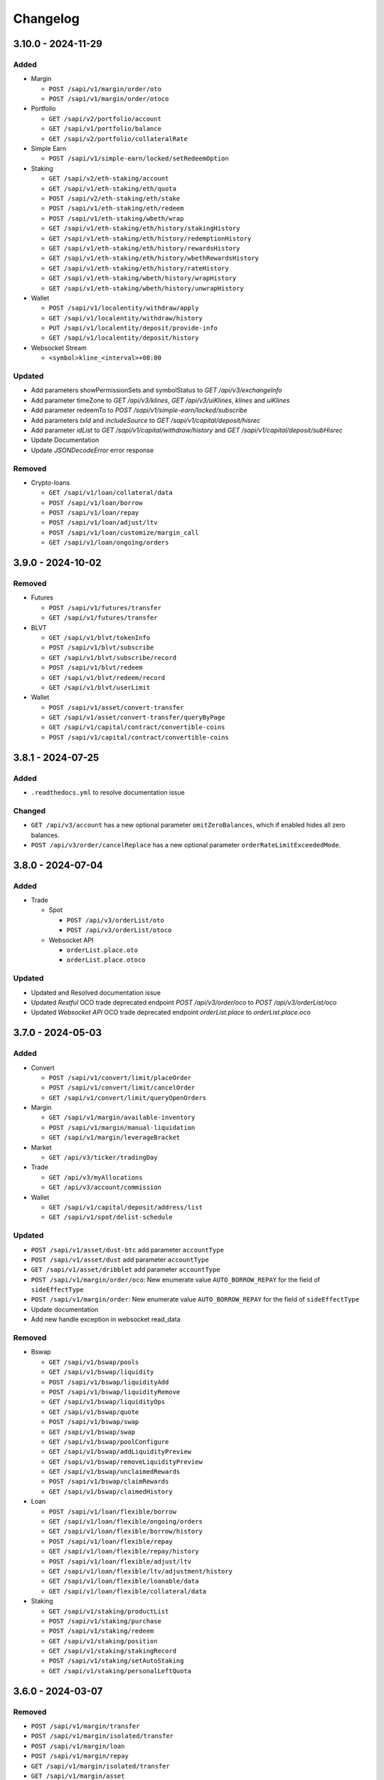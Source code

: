
Changelog
=========

3.10.0 - 2024-11-29
-------------------

Added
^^^^^

* Margin

  * ``POST /sapi/v1/margin/order/oto``
  * ``POST /sapi/v1/margin/order/otoco``

* Portfolio

  * ``GET /sapi/v2/portfolio/account``
  * ``GET /sapi/v1/portfolio/balance``
  * ``GET /sapi/v2/portfolio/collateralRate``

* Simple Earn

  * ``POST /sapi/v1/simple-earn/locked/setRedeemOption``

* Staking

  * ``GET /sapi/v2/eth-staking/account``
  * ``GET /sapi/v1/eth-staking/eth/quota``
  * ``POST /sapi/v2/eth-staking/eth/stake``
  * ``POST /sapi/v1/eth-staking/eth/redeem``
  * ``POST /sapi/v1/eth-staking/wbeth/wrap``
  * ``GET /sapi/v1/eth-staking/eth/history/stakingHistory``
  * ``GET /sapi/v1/eth-staking/eth/history/redemptionHistory``
  * ``GET /sapi/v1/eth-staking/eth/history/rewardsHistory``
  * ``GET /sapi/v1/eth-staking/eth/history/wbethRewardsHistory``
  * ``GET /sapi/v1/eth-staking/eth/history/rateHistory``
  * ``GET /sapi/v1/eth-staking/wbeth/history/wrapHistory``
  * ``GET /sapi/v1/eth-staking/wbeth/history/unwrapHistory``

* Wallet

  * ``POST /sapi/v1/localentity/withdraw/apply``
  * ``GET /sapi/v1/localentity/withdraw/history``
  * ``PUT /sapi/v1/localentity/deposit/provide-info``
  * ``GET /sapi/v1/localentity/deposit/history``

* Websocket Stream

  * ``<symbol>kline_<interval>+08:00``

Updated
^^^^^^^

* Add parameters showPermissionSets and symbolStatus to `GET /api/v3/exchangeInfo`
* Add parameter timeZone to `GET /api/v3/klines`, `GET /api/v3/uiKlines`, `klines` and `uiKlines`
* Add parameter redeemTo to `POST /sapi/v1/simple-earn/locked/subscribe`
* Add parameters `txId` and `includeSource` to `GET /sapi/v1/capital/deposit/hisrec`
* Add parameter `idList` to `GET /sapi/v1/capital/withdraw/history` and `GET /sapi/v1/capital/deposit/subHisrec`
* Update Documentation
* Update `JSONDecodeError` error response

Removed
^^^^^^^

* Crypto-loans

  * ``GET /sapi/v1/loan/collateral/data``
  * ``POST /sapi/v1/loan/borrow``
  * ``POST /sapi/v1/loan/repay``
  * ``POST /sapi/v1/loan/adjust/ltv``
  * ``POST /sapi/v1/loan/customize/margin_call``
  * ``GET /sapi/v1/loan/ongoing/orders``

3.9.0 - 2024-10-02
------------------

Removed
^^^^^^^

* Futures

  * ``POST /sapi/v1/futures/transfer``
  * ``GET /sapi/v1/futures/transfer``

* BLVT

  * ``GET /sapi/v1/blvt/tokenInfo``
  * ``POST /sapi/v1/blvt/subscribe``
  * ``GET /sapi/v1/blvt/subscribe/record``
  * ``POST /sapi/v1/blvt/redeem``
  * ``GET /sapi/v1/blvt/redeem/record``
  * ``GET /sapi/v1/blvt/userLimit``

* Wallet
  
  * ``POST /sapi/v1/asset/convert-transfer``
  * ``GET /sapi/v1/asset/convert-transfer/queryByPage``
  * ``GET /sapi/v1/capital/contract/convertible-coins``
  * ``POST /sapi/v1/capital/contract/convertible-coins``

3.8.1 - 2024-07-25
------------------

Added
^^^^^

* ``.readthedocs.yml`` to resolve documentation issue

Changed
^^^^^^^

* ``GET /api/v3/account`` has a new optional parameter ``omitZeroBalances``, which if enabled hides all zero balances.
* ``POST /api/v3/order/cancelReplace`` has a new optional parameter ``orderRateLimitExceededMode``.

3.8.0 - 2024-07-04
------------------

Added
^^^^^

* Trade

  * Spot

    * ``POST /api/v3/orderList/oto``
    * ``POST /api/v3/orderList/otoco``
  
  * Websocket API

    * ``orderList.place.oto``
    * ``orderList.place.otoco``

Updated
^^^^^^^

* Updated and Resolved documentation issue
* Updated `Restful` OCO trade deprecated endpoint `POST /api/v3/order/oco` to `POST /api/v3/orderList/oco`
* Updated `Websocket API` OCO trade deprecated endpoint `orderList.place` to `orderList.place.oco`

3.7.0 - 2024-05-03
------------------

Added
^^^^^

* Convert

  * ``POST /sapi/v1/convert/limit/placeOrder``
  * ``POST /sapi/v1/convert/limit/cancelOrder``
  * ``GET /sapi/v1/convert/limit/queryOpenOrders``

* Margin

  * ``GET /sapi/v1/margin/available-inventory``
  * ``POST /sapi/v1/margin/manual-liquidation``
  * ``GET /sapi/v1/margin/leverageBracket``

* Market

  * ``GET /api/v3/ticker/tradingDay``

* Trade

  * ``GET /api/v3/myAllocations``
  * ``GET /api/v3/account/commission``

* Wallet

  * ``GET /sapi/v1/capital/deposit/address/list``
  * ``GET /sapi/v1/spot/delist-schedule``

Updated
^^^^^^^

* ``POST /sapi/v1/asset/dust-btc`` add parameter ``accountType``
* ``POST /sapi/v1/asset/dust`` add parameter ``accountType``
* ``GET /sapi/v1/asset/dribblet`` add parameter ``accountType``
* ``POST /sapi/v1/margin/order/oco``: New enumerate value ``AUTO_BORROW_REPAY`` for the field of ``sideEffectType``
* ``POST /sapi/v1/margin/order``: New enumerate value ``AUTO_BORROW_REPAY`` for the field of ``sideEffectType``
* Update documentation
* Add new handle exception in websocket read_data

Removed
^^^^^^^

* Bswap

  * ``GET /sapi/v1/bswap/pools``
  * ``GET /sapi/v1/bswap/liquidity``
  * ``POST /sapi/v1/bswap/liquidityAdd``
  * ``POST /sapi/v1/bswap/liquidityRemove``
  * ``GET /sapi/v1/bswap/liquidityOps``
  * ``GET /sapi/v1/bswap/quote``
  * ``POST /sapi/v1/bswap/swap``
  * ``GET /sapi/v1/bswap/swap``
  * ``GET /sapi/v1/bswap/poolConfigure``
  * ``GET /sapi/v1/bswap/addLiquidityPreview``
  * ``GET /sapi/v1/bswap/removeLiquidityPreview``
  * ``GET /sapi/v1/bswap/unclaimedRewards``
  * ``POST /sapi/v1/bswap/claimRewards``
  * ``GET /sapi/v1/bswap/claimedHistory``

* Loan

  * ``POST /sapi/v1/loan/flexible/borrow``
  * ``GET /sapi/v1/loan/flexible/ongoing/orders``
  * ``GET /sapi/v1/loan/flexible/borrow/history``
  * ``POST /sapi/v1/loan/flexible/repay``
  * ``GET /sapi/v1/loan/flexible/repay/history``
  * ``POST /sapi/v1/loan/flexible/adjust/ltv``
  * ``GET /sapi/v1/loan/flexible/ltv/adjustment/history``
  * ``GET /sapi/v1/loan/flexible/loanable/data``
  * ``GET /sapi/v1/loan/flexible/collateral/data``

* Staking

  * ``GET /sapi/v1/staking/productList``
  * ``POST /sapi/v1/staking/purchase``
  * ``POST /sapi/v1/staking/redeem``
  * ``GET /sapi/v1/staking/position``
  * ``GET /sapi/v1/staking/stakingRecord``
  * ``POST /sapi/v1/staking/setAutoStaking``
  * ``GET /sapi/v1/staking/personalLeftQuota``

3.6.0 - 2024-03-07
------------------

Removed
^^^^^^^

* ``POST /sapi/v1/margin/transfer``
* ``POST /sapi/v1/margin/isolated/transfer``
* ``POST /sapi/v1/margin/loan``
* ``POST /sapi/v1/margin/repay``
* ``GET /sapi/v1/margin/isolated/transfer``
* ``GET /sapi/v1/margin/asset``
* ``GET /sapi/v1/margin/pair``
* ``GET /sapi/v1/margin/isolated/pair``
* ``GET /sapi/v1/margin/loan``
* ``GET /sapi/v1/margin/repay``
* ``GET /sapi/v1/margin/dribblet``
* ``GET /sapi/v1/margin/dust``
* ``POST /sapi/v1/margin/dust``

Added
^^^^^

* ``POST /sapi/v1/margin/borrow-repay``
* ``GET /sapi/v1/margin/borrow-repay``

Updated
^^^^^^^

* ``GET /sapi/v1/margin/transfer`` add parameter ``isolatedSymbol``
* ``GET /sapi/v1/margin/allAssets`` add parameter ``asset``
* ``GET /sapi/v1/margin/allPairs`` add parameter ``symbol``
* ``GET /sapi/v1/margin/isolated/allPairs`` add parameter ``symbol``


3.5.1 - 2023-11-17
------------------

Fixed
^^^^^

* Set the default timeout value to None in WebSocket clients


3.5.0 - 2023-10-26
------------------

Changed
^^^^^^^

* Add timeout parameter to Websocket clients
* Add method for ``GET /sapi/v1/asset/wallet/balance``


3.4.0 - 2023-10-07
------------------

Added
^^^^^

* Portfolio endpoints:

  * ``POST /sapi/v1/portfolio/interest-history``
  * ``POST /sapi/v1/portfolio/asset-index-price``
  * ``POST /sapi/v1/portfolio/auto-collection``
  * ``POST /sapi/v1/portfolio/bnb-transfer``
  * ``POST /sapi/v1/portfolio/repay-futures-switch``
  * ``GET /sapi/v1/portfolio/repay-futures-switch``
  * ``POST /sapi/v1/portfolio/repay-futures-negative-balance``
  * ``POST /sapi/v1/portfolio/asset-collection``

* Convert

  * ``GET /sapi/v1/convert/exchangeInfo``
  * ``GET /sapi/v1/convert/assetInfo``
  * ``POST /sapi/v1/convert/getQuote``
  * ``POST /sapi/v1/convert/acceptQuote``
  * ``GET /sapi/v1/convert/orderStatus``

* Crypto Loan

  * ``POST /sapi/v1/loan/flexible/borrow``
  * ``GET /sapi/v1/loan/flexible/ongoing/order``
  * ``GET /sapi/v1/loan/flexible/borrow/history``
  * ``POST /sapi/v1/loan/flexible/repay``
  * ``GET /sapi/v1/loan/flexible/repay/history``
  * ``POST /sapi/v1/loan/flexible/adjust/ltv``
  * ``GET /sapi/v1/loan/flexible/ltv/adjustment/history``
  * ``GET /sapi/v1/loan/flexible/loanable/data``
  * ``GET /sapi/v1/loan/flexible/collateral/data``

* Margin

  * ``GET /sapi/v1/margin/crossMarginCollateralRatio``
  * ``GET /sapi/v1/margin/exchange-small-liability``
  * ``GET /sapi/v1/margin/exchange-small-liability-history``
  * ``GET /sapi/v1/margin/next-hourly-interest-rate``
  * ``GET /sapi/v1/margin/dust``
  * ``POST /sapi/v1/margin/dust``
  * ``GET /sapi/v1/margin/max-leverage``

* SubAccount

  * ``POST /sapi/v4/sub-account/assets``
  * ``POST /sapi/v1/sub-account/eoptions/enable``
  * ``GET /sapi/v1/sub-account/transaction-statistics``
  * ``GET /sapi/v1/managed-subaccount/query-trans-log``
  * ``GET /sapi/v1/managed-subaccount/info``
  * ``GET /sapi/v1/managed-subaccount/marginAsset``
  * ``GET /sapi/v1/managed-subaccount/fetch-future-asset``
  * ``GET /sapi/v1/sub-account/futures/positionRisk``
  * ``GET /sapi/v1/sub-account/futures/accountSummary``
  * ``GET /sapi/v1/sub-account/futures/account``

* Trade

  * ``GET /api/v3/myPreventedMatches``

* Wallet

  * ``POST /sapi/v1/capital/deposit/credit-apply``

* Simple Earn

  * ``GET /sapi/v1/simple-earn/flexible/list``
  * ``GET /sapi/v1/simple-earn/locked/list``
  * ``POST /sapi/v1/simple-earn/flexible/subscribe``
  * ``POST /sapi/v1/simple-earn/locked/subscribe``
  * ``POST /sapi/v1/simple-earn/flexible/redeem``
  * ``POST /sapi/v1/simple-earn/locked/redeem``
  * ``GET /sapi/v1/simple-earn/flexible/position``
  * ``GET /sapi/v1/simple-earn/locked/position``
  * ``GET /sapi/v1/simple-earn/account``
  * ``GET /sapi/v1/simple-earn/flexible/history/subscriptionRecord``
  * ``GET /sapi/v1/simple-earn/locked/history/subscriptionRecord``
  * ``GET /sapi/v1/simple-earn/flexible/history/redemptionRecord``
  * ``GET /sapi/v1/simple-earn/locked/history/redemptionRecord``
  * ``GET /sapi/v1/simple-earn/flexible/history/rewardsRecord``
  * ``GET /sapi/v1/simple-earn/locked/history/rewardsRecord``
  * ``POST /sapi/v1/simple-earn/flexible/setAutoSubscribe``
  * ``POST /sapi/v1/simple-earn/locked/setAutoSubscribe``
  * ``GET /sapi/v1/simple-earn/flexible/personalLeftQuota``
  * ``GET /sapi/v1/simple-earn/locked/personalLeftQuota``
  * ``GET /sapi/v1/simple-earn/flexible/subscriptionPreview``
  * ``GET /sapi/v1/simple-earn/locked/subscriptionPreview``
  * ``GET /sapi/v1/simple-earn/flexible/history/rateHistory``
  * ``GET /sapi/v1/simple-earn/flexible/history/collateralRecord``

Deleted
^^^^^^^

* ``GET /sapi/v1/lending/daily/product/list``
* ``GET /sapi/v1/lending/daily/userLeftQuota``
* ``POST /sapi/v1/lending/daily/purchase``
* ``GET /sapi/v1/lending/daily/userRedemptionQuota``
* ``POST /sapi/v1/lending/daily/redeem``
* ``GET /sapi/v1/lending/daily/token/position``
* ``GET /sapi/v1/lending/union/account``
* ``GET /sapi/v1/lending/union/purchaseRecord``
* ``GET /sapi/v1/lending/union/redemptionRecord``
* ``GET /sapi/v1/lending/union/interestHistory``
* ``GET /sapi/v1/lending/project/list``
* ``POST /sapi/v1/lending/customizedFixed/purchase``
* ``GET /sapi/v1/lending/project/position/list``
* ``POST /sapi/v1/lending/positionChanged``
* ``GET /sapi/v1/futures/loan/borrow/history``
* ``GET /sapi/v1/futures/loan/repay/history``
* ``GET /sapi/v2/futures/loan/wallet``
* ``GET /sapi/v1/futures/loan/adjustCollateral/history``
* ``GET /sapi/v1/futures/loan/liquidationHistory``
* ``GET /sapi/v1/futures/loan/interestHistory``


Changed
^^^^^^^

* Change ``Loan`` module name to ``Crypto Loan``
* Pump dependencies


3.3.1 - 2023-08-23
------------------

Changed
^^^^^^^

* Add missing enum values in the ``User Universal Transfer`` endpoint


3.3.0 - 2023-08-07
------------------

Changed
^^^^^^^

* Add support for proxy in Websocket clients
* Remove support for python 3.7


3.2.0 - 2023-08-01
------------------

Changed
^^^^^^^

* Changes to ``GET /api/v3/historicalTrades``: api key is not required.


3.1.1 - 2023-07-03
------------------

Changed
^^^^^^^

* Change ``User-Agent``

3.0.0rc2 - 2023-04-21
---------------------

Removed
^^^^^^^

* Removed endpoint ``POST /sapi/v1/sub-account/subAccountApi/ipRestriction/ipList``
* Removed endpoint ``POST /sapi/v1/sub-account/subAccountApi/ipRestriction``

Added
^^^^^

* ``POST /sapi/v2/sub-account/subAccountApi/ipRestriction``
* ``GET /sapi/v1/managed-subaccount/deposit/address``


3.0.0rc1 - 2023-02-10
---------------------

Changed
^^^^^^^

* Redesign of Websocket part. Please consult ``README.md`` for details on its new usage.

Added
^^^^^

* Add Websocket API

2.0.0 - 2023-01-18
------------------

Added
^^^^^

* New endpoints for wallet

  * ``GET /sapi/v1/capital/contract/convertible-coins``` Get a user's auto-conversion settings in deposit/withdrawal
  * ``POST /sapi/v1/capital/contract/convertible-coins`` User can use it to turn on or turn off the BUSD auto-conversion from/to a specific stable coin.
* New endpoints for Sub-Account

  * ``GET /v1/managed-subaccount/queryTransLogForInvestor`` Investor can use this api to query managed sub account transfer log
  * ``GET /v1/managed-subaccount/queryTransLogForTradeParent`` Trading team can use this api to query managed sub account transfer log
* New endpoints for Loan

  * ``GET /sapi/v1/loan/vip/ongoing/orders`` Get VIP Loan Ongoing Orders
  * ``POST /sapi/v1/loan/vip/repay`` VIP Loan Repay
  * ``GET /sapi/v1/loan/vip/repay/history`` Get VIP Loan Repayment History
  * ``GET /sapi/v1/loan/vip/collateral/account`` Check Locked Value of VIP Collateral Account
  * ``GET /sapi/v1/loan/loanable/data`` Get Loanable Assets Data
  * ``GET /sapi/v1/loan/collateral/data`` Get Collateral Assets Data
  * ``GET /sapi/v1/loan/repay/collateral/rate`` Check Collateral Repay Rate
  * ``POST /sapi/v1/loan/customize/margin_call`` Customize margin call for ongoing orders only.
* New endpoints for Wallet

  * ``GET /sapi/v1/asset/ledger-transfer/cloud-mining/queryByPage`` Get Cloud-Mining payment and refund history
  * ``POST /sapi/v1/asset/convert-transfer`` BUSD Convert
  * ``GET /sapi/v1/asset/convert-transfer/queryByPage`` BUSD Convert History
* New endpoint for gift card

  * ``POST /sapi/v1/giftcard/buyCode`` Create a dual-token gift card
  * ``GET /sapi/v1/giftcard/buyCode/token-limit`` Fetch Token Limit


2.0.0rc2 - 2022-11-29
---------------------

Changed
^^^^^^^
* Update version name as hyphens are not recommended.

2.0.0-rc1 - 2022-11-29
----------------------

Added
^^^^^

* Add support for use of RSA Key to generate signatures

1.18.0 - 2022-09-29
-------------------

Added
^^^^^

* New endpoints for Crypto Loan:

  * ``POST /sapi/v1/loan/borrow`` - Crypto Loan Borrow
  * ``GET /sapi/v1/loan/borrow/history`` - Get Loan Borrow History
  * ``GET/sapi/v1/loan/ongoing/orders`` - Get Loan Ongoing Orders
  * ``POST/sapi/v1/loan/repay`` - Crypto Loan Repay
  * ``GET/sapi/v1/loan/repay/history`` - Get Loan Repayment History
  * ``POST/sapi/v1/loan/adjust/ltv`` - Crypto Loan Adjust LTV
  * ``GET/sapi/v1/loan/ltv/adjustment/history`` - Get Loan LTV Adjustment History

Changed
^^^^^^^

* Changes to ``GET /api/v3/exchangeInfo``:

  * New optional parameter ``permissions`` added to display all symbols with the permissions matching the parameter provided (eg.SPOT, MARGIN, LEVERAGED).
  * If not provided, the default value will be ``["SPOT","MARGIN", "LEVERAGED"]``
  * Cannot be combined with symbol or symbols

1.17.0 - 2022-09-05
-------------------

Added
^^^^^

* New endpoint for Market:
  * ``GET /api/v3/uiKlines``

* New kline interval: ``1s``

Changed
^^^^^^^

* Changes to ``GET /api/v3/ticker`` and ``GET /api/v3/ticker/24hr``

  * New optional parameter type added
  * Supported values for parameter type are ``FULL`` and ``MINI``
      * ``FULL`` is the default value and the response that is currently being returned from the endpoint
      * ``MINI`` omits the following fields from the response: ``priceChangePercent``, ``weightedAvgPrice``, ``bidPrice``, ``bidQty``, ``askPrice``, ``askQty``, and ``lastQty``

1.16.0 - 2022-08-11
-------------------

Added
^^^^^

* New endpoint for Portfolio Margin:

  * ``GET /sapi/v1/portfolio/pmLoan`` to query Portfolio Margin Bankruptcy Loan Record.
  * ``POST /sapi/v1/portfolio/repay`` to repay Portfolio Margin Bankruptcy Loan.
  * ``GET /sapi/v1/portfolio/collateralRate`` to get Portfolio Margin Collateral Rate.

Update
^^^^^^

* Changes to ``POST /api/v3/order`` and ``POST /api/v3/order/cancelReplace``

  * New optional field ``strategyId`` is a parameter used to identify an order as part of a strategy.
  * New optional field ``strategyType`` is a parameter used to identify what strategy was running. (E.g. If all the orders are part of spot grid strategy, it can be set to strategyType=1000000)
  * Note: ``strategyType`` cannot be less than 1000000.

* Changes to ``POST /api/v3/order/oco``

  * New optional fields ``limitStrategyId``, ``limitStrategyType``, ``stopStrategyId``, ``stopStrategyType``
  * These are the strategy metadata parameters for both legs of the OCO orders.
  * ``limitStrategyType`` and ``stopStrategyType`` both cannot be less than 1000000.

* ``asset`` is no longer mandatory in ``GET /sapi/v1/lending/project/position/list``

1.15.0 - 2022-07-19
-------------------

Added
^^^^^

* New endpoint for Margin:

  * ``POST /sapi/v3/asset/getUserAsset`` to get user assets.

* New endpoint for Wallet:

  * ``GET /sapi/v1/margin/dribblet`` to query the historical information of user's margin account small-value asset conversion BNB.

1.14.0 - 2022-07-04
-------------------

Added
^^^^^

* New endpoint ``GET /api/v3/ticker``
* New endpoint ``POST /api/v3/order/cancelReplace``
* New websocket stream ``<symbol>@ticker_<window_size>``
* New websocket stream ``!ticker_<window-size>@arr``

Update
^^^^^^

* #146 ``savings_flexible_product_position``  ``asset`` parameter should be optional


1.13.0 - 2022-05-23
-------------------

Added
^^^^^

* New endpoint for Gift Card:

  * ``GET /sapi/v1/giftcard/cryptography/rsa-public-key`` to fetch RSA public key.

* New endpoints for Staking:

  * ``GET /sapi/v1/staking/productList`` to get Staking product list
  * ``POST /sapi/v1/staking/purchase`` to stake product
  * ``POST /sapi/v1/staking/redeem`` to redeem product
  * ``GET /sapi/v1/staking/position`` to get Staking product holding position
  * ``GET /sapi/v1/staking/stakingRecord`` to inquiry Staking history records
  * ``POST /sapi/v1/staking/setAutoStaking`` to set Auto Staking function
  * ``GET /sapi/v1/staking/personalLeftQuota`` to inquiry Staking left quota

Changed
^^^^^^^

* Update endpoints for Market:

  * ``GET /api/v3/ticker/24hr``, ``GET /api/v3/ticker/price`` and ``GET /api/v3/ticker/bookTicker`` new optional parameter symbols.

* Update endpoint for Gift Card:

  * ``POST /sapi/v1/giftcard/redeemCode``: new optional parameter externalUid. Each external unique ID represents a unique user on the partner platform. The function helps you to identify the redemption behavior of different users.


1.12.0 - 2022-05-03
-------------------

Added
^^^^^

* New endpoint ``GET /sapi/v1/managed-subaccount/accountSnapshot`` to support investor master account query asset snapshot of managed sub-account.
* New endpoint ``GET /sapi/v1/portfolio/account`` to support query portfolio margin account info
* New endpoint ``GET /sapi/v1/margin/rateLimit/order``, which will display the user's current margin order count usage for all intervals.



1.11.0 - 2022-02-23
-------------------

Added
^^^^^


* New endpoints for Gift Card (Binance Code in the API Documentation):

  * ``POST /sapi/v1/giftcard/createCode`` to create a Binance Code
  * ``POST /sapi/v1/giftcard/redeemCode`` to redeem a Binance Code
  * ``GET /sapi/v1/giftcard/verify`` to verify a Binance Code

* New endpoint for Wallet:

  * ``POST /sapi/v1/asset/dust-btc`` to get assets that can be converted into BNB

1.10.0 - 2022-01-11
-------------------

Added
^^^^^


* New endpoint for Mining:

  * ``GET /sapi/v1/mining/payment/uid`` to get Mining account earning

* New endpoint for BSwap:

  * ``GET /sapi/v1/bswap/unclaimedRewards`` to get unclaimed rewards record
  * ``POST /sapi/v1/bswap/claimRewards`` to claim swap rewards or liquidity rewards
  * ``GET /sapi/v1/bswap/claimedHistory`` to get history of claimed rewards

Removed
^^^^^^^


* Transfer types ``MAIN_MINING``\ , ``MINING_MAIN``\ , ``MINING_UMFUTURE``\ , ``MARGIN_MINING``\ , and ``MINING_MARGIN`` as they are discontinued in Universal Transfer endpoint ``POST /sapi/v1/asset/transfer`` from January 05, 2022 08:00 AM UTC

1.9.0 - 2021-12-22
------------------

Added
^^^^^


* New endpoint for Convert:

  * ``GET /sapi/v1/convert/tradeFlow`` to support user query convert trade history records

* New endpoint for Rebate:

  * ``GET /sapi/v1/rebate/taxQuery`` to support user query spot rebate history records

* New endpoints for Margin:

  * ``GET /sapi/v1/margin/crossMarginData`` to get cross margin fee data collection
  * ``GET /sapi/v1/margin/isolatedMarginData`` to get isolated margin fee data collection
  * ``GET /sapi/v1/margin/isolatedMarginTier`` to get isolated margin tier data collection

* New endpoints for NFT:

  * ``GET /sapi/v1/nft/history/transactions`` to get NFT transaction history
  * ``GET /sapi/v1/nft/history/deposit`` to get NFT deposit history
  * ``GET /sapi/v1/nft/history/withdraw`` to get NFT withdraw history
  * ``GET /sapi/v1/nft/user/getAsset`` to get NFT asset

1.8.0 - 2021-11-25
------------------

Added
^^^^^


* New endpoint for Crypto Loans:

  * ``GET /sapi/v1/loan/income`` to query an asset's loan history

* New endpoints for Sub-Account:

  * ``POST /sapi/v1/sub-account/subAccountApi/ipRestriction`` to support master account enable and disable IP restriction for a sub-account API Key
  * ``POST /sapi/v1/sub-account/subAccountApi/ipRestriction/ipList`` to support master account add IP list for a sub-account API Key
  * ``GET /sapi/v1/sub-account/subAccountApi/ipRestriction`` to support master account query IP restriction for a sub-account API Key
  * ``DELETE /sapi/v1/sub-account/subAccountApi/ipRestriction/ipList`` to support master account delete IP list for a sub-account API Key

* New endpoint for Pay:

  * ``GET /sapi/v1/pay/transactions`` to support user query Pay trade history

Fixed
^^^^^


* Removed epoch time in util method ``config_logging`` to provide compatibility with Windows OS
* Allow optional parameter for method ``isolated_margin_account_limit``

1.7.0 - 2021-11-04
------------------

Updated
^^^^^^^


* Universal transfer types:

  * Added ``MAIN_FUNDING``\ , ``FUNDING_MAIN``\ , ``FUNDING_UMFUTURE``\ , ``UMFUTURE_FUNDING``\ , ``MARGIN_FUNDING``\ , ``FUNDING_MARGIN``\ , ``FUNDING_CMFUTURE`` and ``CMFUTURE_FUNDING`` to support transfer assets among funding account and other accounts
  * Deleted ``MAIN_C2C``\ , ``C2C_MAIN``\ , ``C2C_UMFUTURE``\ , ``C2C_MINING``\ , ``UMFUTURE_C2C``\ , ``MINING_C2C``\ , ``MARGIN_C2C``\ , ``C2C_MARGIN``\ , ``MAIN_PAY`` and ``PAY_MAIN`` as C2C account, Binance Payment, Binance Card and other business accounts are merged into a Funding account and they'll be discontinued on November 04, 2021 08:00 AM UTC

* Util method ``config_logging`` can now provide date time in UTC and epoch time

Added
^^^^^


* New endpoint ``GET api/v3/rateLimit/order`` to display the user's current order count usage for all intervals

1.6.0 - 2021-09-24
------------------

Added
^^^^^


* Universal transfer types ``MAIN_PAY``\ , ``PAY_MAIN``\ , ``ISOLATEDMARGIN_MARGIN``\ ，\ ``MARGIN_ISOLATEDMARGIN``\ ，\ ``ISOLATEDMARGIN_ISOLATEDMARGIN``
* New endpoints for Margin OCO orders:

  * ``POST /sapi/v1/margin/order/oco`` to send new margin OCO order
  * ``DELETE /sapi/v1/margin/orderList`` to cancel margin OCO order
  * ``GET /sapi/v1/margin/orderList`` to query a margin OCO order
  * ``GET /sapi/v1/margin/allOrderList`` to query all margin OCO orders
  * ``GET /sapi/v1/margin/openOrderList`` to query open margin OCO orders

* New endpoints for Isolated Margin:

  * ``DELETE /sapi/v1/margin/isolated/account`` to disable isolated margin account for a specific symbol
  * ``POST /sapi/v1/margin/isolated/account`` to enable isolated margin account for a specific symbol
  * ``GET /sapi/v1/margin/isolated/accountLimit`` to query num of enabled isolated margin accounts and its max limit

* New endpoints for BSwap:

  * ``GET /sapi/v1/bswap/poolConfigure`` to get pool configure
  * ``GET /sapi/v1/bswap/addLiquidityPreview`` to calculate expected share amount for adding liquidity in single or dual token
  * ``GET /sapi/v1/bswap/removeLiquidityPreview`` to calculate expected asset amount of single token redemption or dual token redemption

1.5.0 - 2021-08-17
------------------

Changed
^^^^^^^


* ``GET api/v3/exchangeInfo`` now supports single or multi-symbol query
* ``GET api/v3/myTrades`` has a new optional field ``orderId``

Added
^^^^^


* ``GET /sapi/v1/c2c/orderMatch/listUserOrderHistory`` to query user C2C trade history

1.4.0 - 2021-07-30
------------------

Added
^^^^^


* New Fiat endpoints:

  * ``GET /sapi/v1/fiat/orders`` to query user fiat deposit and withdraw history
  * ``GET /sapi/v1/fiat/payments`` to query user fiat payments history

Fixed
^^^^^


* Typo in ``margin_max_transferable``

1.3.0 - 2021-07-22
------------------

Added
^^^^^


* New endpoints for Wallet:

  * ``POST /sapi/v1/asset/get-funding-asset`` to query funding wallet, includes Binance Pay, Binance Card, Binance Gift Card, Stock Token
  * ``GET /sapi/v1/account/apiRestrictions`` to query user API Key permission

1.2.0 - 2021-07-12
------------------

Changed
^^^^^^^


* Remove default value in the parameters

1.1.1 - 2021-06-24
------------------

Changed
^^^^^^^


* Upgrade the dependency packages

1.1.0 - 2021-06-23
------------------

Added
^^^^^


* A link to the document on ``README.md``
* Enabled the sub menu on document nav bar.
* ``GET /sapi/v1/lending/daily/product/list`` includes new parameters, current and size.
* New endpoints for Sub-Account:

  * ``POST /sapi/v1/managed-subaccount/deposit`` to deposit assets into the managed sub-account (only for investor master account)
  * ``GET /sapi/v1/managed-subaccount/asset`` to query managed sub-account asset details (only for investor master account)
  * ``POST /sapi/v1/managed-subaccount/withdraw`` to withdrawal assets from the managed sub-account (only for investor master account)

1.0.0 - 2021-06-15
------------------

Added
^^^^^


* First release, please find details from ``README.md``
